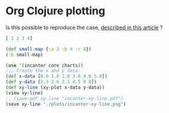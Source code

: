 * Org Clojure plotting
Is this possible to reproduce the case, [[https://stardiviner.github.io/Blog/Clojure-Plotting-to-Org-inline-image-in-ob-clojure.html][described in this article]] ?

#+begin_src clojure :results pp
  [ 1 2 3 4]
#+end_src

#+RESULTS:
: [1 2 3 4]

#+begin_src clojure :results pp
  (def small-map {:a 2 :b 4 :c 8})
  (:b small-map)
#+end_src

#+RESULTS:
: 4

#+begin_src clojure
  (use '(incanter core charts))
  ;;; Create the x and y data:
  (def x-data [0.0 1.0 2.0 3.0 4.0 5.0])
  (def y-data [2.3 2.6 3.1 4.5 9 8])
  (def xy-line (xy-plot x-data y-data))
  (view xy-line)
  ;; (save-pdf xy-line "incanter-xy-line.pdf")
  (save xy-line "./plots/incanter-xy-line.png")
#+end_src

#+RESULTS:
: nil#'user/x-data#'user/y-data#'user/xy-line#object[org.jfree.chart.ChartFrame 0x50e436cc "org.jfree.chart.ChartFrame[frame4,0,23,500x400,layout=java.awt.BorderLayout,title=Incanter Plot,resizable,normal,defaultCloseOperation=DISPOSE_ON_CLOSE,rootPane=javax.swing.JRootPane[,0,22,500x378,layout=javax.swing.JRootPane$RootLayout,alignmentX=0.0,alignmentY=0.0,border=,flags=16777673,maximumSize=,minimumSize=,preferredSize=],rootPaneCheckingEnabled=true]"]class java.io.FileNotFoundExceptionclass java.io.FileNotFoundExceptionExecution error (FileNotFoundException) at java.io.FileOutputStream/open0 (FileOutputStream.java:-2).
: ./plots/incanter-xy-line.png (No such file or directory)

